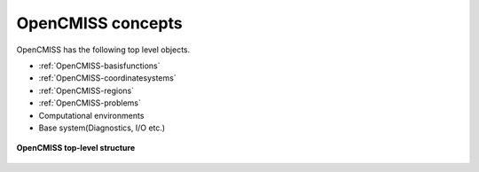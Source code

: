.. _OpenCMISS-concepts:

OpenCMISS concepts
==================

OpenCMISS has the following top level objects.

* :ref:`OpenCMISS-basisfunctions`
* :ref:`OpenCMISS-coordinatesystems`
* :ref:`OpenCMISS-regions`
* :ref:`OpenCMISS-problems`
* Computational environments
* Base system(Diagnostics, I/O etc.)

.. figure:: /OpenCMISS/images/OpenCMISS-top-structure.png
   :align: center

   **OpenCMISS top-level structure**
